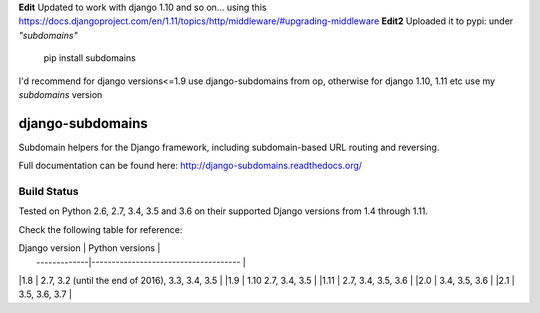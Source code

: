 **Edit** Updated to work with django 1.10 and so on... using this https://docs.djangoproject.com/en/1.11/topics/http/middleware/#upgrading-middleware
**Edit2** Uploaded it to pypi: under *"subdomains"*
    pip install subdomains

I'd recommend for django versions<=1.9 use django-subdomains from op, otherwise for django 1.10, 1.11 etc use my *subdomains* version

django-subdomains
=================

Subdomain helpers for the Django framework, including subdomain-based URL
routing and reversing.

Full documentation can be found here: http://django-subdomains.readthedocs.org/

Build Status
------------

.. image:: https://travis-ci.org/abe312/django-subdomains.svg?branch=master
   :target: https://travis-ci.org/abe312/django-subdomains

Tested on Python 2.6, 2.7, 3.4, 3.5 and 3.6 on their supported Django versions from
1.4 through 1.11.

Check the following table for reference:

| Django version	| Python versions                       |
|    -------------|-------------------------------------  |
|1.8                |  2.7, 3.2 (until the end of 2016), 3.3, 3.4, 3.5   |
|1.9  | 1.10	2.7, 3.4, 3.5                              |
|1.11  | 2.7, 3.4, 3.5, 3.6                               |
|2.0	| 3.4, 3.5, 3.6                                     |
|2.1	| 3.5, 3.6, 3.7                                     |
